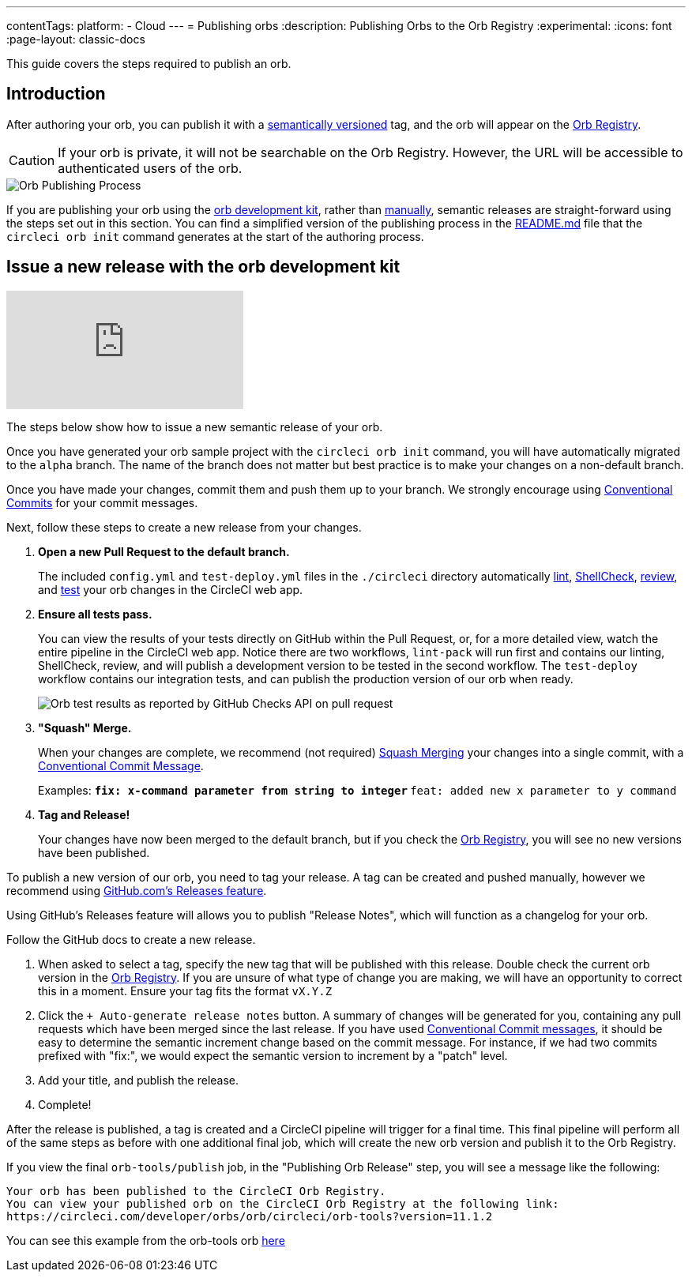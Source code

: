 ---
contentTags:
  platform:
  - Cloud
---
= Publishing orbs
:description: Publishing Orbs to the Orb Registry
:experimental:
:icons: font
:page-layout: classic-docs


This guide covers the steps required to publish an orb.

[#introduction]
== Introduction

After authoring your orb, you can publish it with a link:{{site.baseurl}}/orb-concepts/#semantic-versioning[semantically versioned] tag, and the orb will appear on the https://circleci.com/developer/orbs[Orb Registry].

CAUTION: If your orb is private, it will not be searchable on the Orb Registry. However, the URL will be accessible to authenticated users of the orb.

image::{{ site.baseurl }}/assets/img/docs/orb-publishing-process.png[Orb Publishing Process]

If you are publishing your orb using the xref:orb-development-kit#[orb development kit], rather than xref:orb-author-validate-publish#[manually], semantic releases are straight-forward using the steps set out in this section. You can find a simplified version of the publishing process in the link:https://github.com/CircleCI-Public/Orb-Template/blob/main/README.md[README.md] file that the `circleci orb init` command generates at the start of the authoring process.

[#issue-a-new-release-with-the-orb-development-kit]
== Issue a new release with the orb development kit

video::ujpEwDJJQ7I[youtube]

The steps below show how to issue a new semantic release of your orb.

Once you have generated your orb sample project with the `circleci orb init` command, you will have automatically migrated to the `alpha` branch. The name of the branch does not matter but best practice is to make your changes on a non-default branch.

Once you have made your changes, commit them and push them up to your branch. We strongly encourage using link:https://www.conventionalcommits.org/[Conventional Commits] for your commit messages.

Next, follow these steps to create a new release from your changes.

. *Open a new Pull Request to the default branch.*
+
The included `config.yml` and `test-deploy.yml` files in the `./circleci` directory automatically xref:testing-orbs#yaml-lint[lint], xref:testing-orbs#shellcheck[ShellCheck], xref:testing-orbs#review[review], and xref:testing-orbs#integration-testing[test] your orb changes in the CircleCI web app.
. *Ensure all tests pass.*
+
You can view the results of your tests directly on GitHub within the Pull Request, or, for a more detailed view, watch the entire pipeline in the CircleCI web app.
Notice there are two workflows, `lint-pack` will run first and contains our linting, ShellCheck, review, and will publish a development version to be tested in the second workflow. The `test-deploy` workflow contains our integration tests, and can publish the production version of our orb when ready.
+
image:{{site.baseurl}}/assets/img/docs/orbtools-11-checks.png[Orb test results as reported by GitHub Checks API on pull request]
. *"Squash" Merge.*
+
When your changes are complete, we recommend (not required) link:https://docs.github.com/en/pull-requests/collaborating-with-pull-requests/incorporating-changes-from-a-pull-request/about-pull-request-merges#squash-and-merge-your-pull-request-commits[Squash Merging] your changes into a single commit, with a link:https://www.conventionalcommits.org/[Conventional Commit Message].
+
Examples:
** `fix: x-command parameter from string to integer`
** `feat: added new x parameter to y command`

. *Tag and Release!*
+
Your changes have now been merged to the default branch, but if you check the link:https://circleci.com/developer/orbs[Orb Registry], you will see no new versions have been published.

To publish a new version of our orb, you need to tag your release. A tag can be created and pushed manually, however we recommend using link:https://docs.github.com/en/repositories/releasing-projects-on-github/managing-releases-in-a-repository#creating-a-release[GitHub.com's Releases feature].

Using GitHub's Releases feature will allows you to publish "Release Notes", which will function as a changelog for your orb.

Follow the GitHub docs to create a new release.

. When asked to select a tag, specify the new tag that will be published with this release. Double check the current orb version in the link:https://circleci.com/developer/orbs[Orb Registry]. If you are unsure of what type of change you are making, we will have an opportunity to correct this in a moment. Ensure your tag fits the format `vX.Y.Z`
. Click the `+ Auto-generate release notes` button. A summary of changes will be generated for you, containing any pull requests which have been merged since the last release. If you have used link:https://www.conventionalcommits.org/[Conventional Commit messages], it should be easy to determine the semantic increment change based on the commit message. For instance, if we had two commits prefixed with "fix:", we would expect the semantic version to increment by a "patch" level.
. Add your title, and publish the release.
. Complete!

After the release is published, a tag is created and a CircleCI pipeline will trigger for a final time. This final pipeline will perform all of the same steps as before with one additional final job, which will create the new orb version and publish it to the Orb Registry.

If you view the final `orb-tools/publish` job, in the "Publishing Orb Release" step, you will see a message like the following:

[,shell]
----
Your orb has been published to the CircleCI Orb Registry.
You can view your published orb on the CircleCI Orb Registry at the following link:
https://circleci.com/developer/orbs/orb/circleci/orb-tools?version=11.1.2
----

You can see this example from the orb-tools orb link:https://app.circleci.com/pipelines/github/CircleCI-Public/orb-tools-orb/947/workflows/342ea92a-4c3d-485b-b89f-8511ebabd12f/jobs/5798[here]

